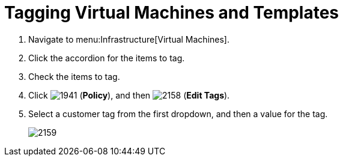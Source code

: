 [[_to_tag_virtual_machines_and_templates]]
= Tagging Virtual Machines and Templates

. Navigate to menu:Infrastructure[Virtual Machines].
. Click the accordion for the items to tag.
. Check the items to tag.
. Click  image:images/1941.png[] (*Policy*), and then  image:images/2158.png[] (*Edit Tags*).
. Select a customer tag from the first dropdown, and then a value for the tag.
+

image::images/2159.png[]
